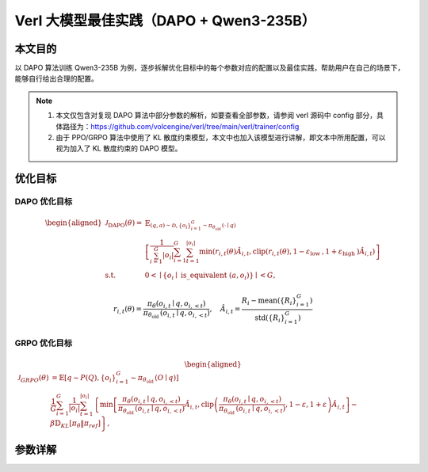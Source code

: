 ==========================================
Verl 大模型最佳实践（DAPO + Qwen3-235B）
==========================================

本文目的
--------

以 DAPO 算法训练 Qwen3-235B 为例，逐步拆解优化目标中的每个参数对应的配置以及最佳实践，帮助用户在自己的场景下，能够自行给出合理的配置。

.. note::

   1. 本文仅包含对复现 DAPO 算法中部分参数的解析，如要查看全部参数，请参阅 verl 源码中 config 部分，具体路径为：https://github.com/volcengine/verl/tree/main/verl/trainer/config
   2. 由于 PPO/GRPO 算法中使用了 KL 散度约束模型，本文中也加入该模型进行讲解，即文本中所用配置，可以视为加入了 KL 散度约束的 DAPO 模型。

优化目标
--------

DAPO 优化目标
~~~~~~~~~~~~~~

.. math::

   \begin{aligned}
   \mathcal{J}_{\mathrm{DAPO}}(\theta)= & \mathbb{E}_{(q, a) \sim \mathcal{D},\left\{o_i\right\}_{i=1}^G \sim \pi_{\theta_{\text {old }}}(\cdot \mid q)} \\
   & {\left[\frac{1}{\sum_{i=1}^G\left|o_i\right|} \sum_{i=1}^G \sum_{t=1}^{\left|o_i\right|} \min \left(r_{i, t}(\theta) \hat{A}_{i, t}, \operatorname{clip}\left(r_{i, t}(\theta), 1-\varepsilon_{\text {low }}, 1+\varepsilon_{\text {high }}\right) \hat{A}_{i, t}\right)\right] } \\
   \text { s.t. } \quad & 0<\mid\left\{o_i \mid \text { is\_equivalent }\left(a, o_i\right)\right\} \mid<G,
   \end{aligned}

.. math::

   r_{i, t}(\theta)=\frac{\pi_\theta\left(o_{i, t} \mid q, o_{i,<t}\right)}{\pi_{\theta_{\text {old }}}\left(o_{i, t} \mid q, o_{i,<t}\right)}, \quad \hat{A}_{i, t}=\frac{R_i-\operatorname{mean}\left(\left\{R_i\right\}_{i=1}^G\right)}{\operatorname{std}\left(\left\{R_i\right\}_{i=1}^G\right)}

GRPO 优化目标
~~~~~~~~~~~~~~

.. math::

   \begin{aligned}
   \mathcal{J}_{G R P O}(\theta) & =\mathbb{E}\left[q \sim P(Q),\left\{o_i\right\}_{i=1}^G \sim \pi_{\theta_{\text {old }}}(O \mid q)\right] \\
   & \frac{1}{G} \sum_{i=1}^G \frac{1}{\left|o_i\right|} \sum_{t=1}^{\left|o_i\right|}\left\{\min \left[\frac{\pi_\theta\left(o_{i, t} \mid q, o_{i,<t}\right)}{\pi_{\theta_{\text {old }}}\left(o_{i, t} \mid q, o_{i,<t}\right)} \hat{A}_{i, t}, \operatorname{clip}\left(\frac{\pi_\theta\left(o_{i, t} \mid q, o_{i,<t}\right)}{\pi_{\theta_{\text {old }}}\left(o_{i, t} \mid q, o_{i,<t}\right)}, 1-\varepsilon, 1+\varepsilon\right) \hat{A}_{i, t}\right]-\beta \mathbb{D}_{K L}\left[\pi_\theta \| \pi_{r e f}\right]\right\},
   \end{aligned}

参数详解
--------

.. list-table:: 参数详解
   :header-rows: 1
   :widths: 24 20 22 34

   * - 原符号及含义
     - 相关配置
     - 配置解读
     - 最佳实践

   * - :math:`(q,a)\sim D`
     
     ``D``：数据集
     
     ``q``：数据集中输入（question/prompt）
     
     ``a``：目标输出（通常为最终答案，不含推理过程）
     - ``data.train_files``
       
       ``data.val_files``
     - 训练集路径
       
       测试集路径
     - 需为 ``.parquet``，参考 ``examples/data_preprocess`` 转换脚本；转换前确保 ``data_source`` 已实现匹配的 reward function；可使用 HuggingFace ``BytedTsinghua-SIA/DAPO-Math-17k`` 数据集

   * - 
     - ``data.prompt_key``
     - 训练集中 prompt 对应的 key
     - 按需设置；如无特殊要求建议使用 ``prompt`` 便于理解

   * - 
     - ``data.max_prompt_length``
     - prompt 最大长度
     - 设置为数据集中最长 prompt；若长尾样本导致值过大，可下调并配合 ``data.truncation``

   * - 
     - ``data.truncation``
     - 输入过长时的处理方式（截断方向或报错）
     - 大多数场景设为 ``left``；训练时关注报表中的 ``clip_ratio``，若 ``prompt_length/clip_ratio`` 偏高且效果欠佳，可增大 ``data.max_prompt_length`` 或预处理数据；严格场景可设为 ``error`` 抛异常

   * - :math:`G`：每个 prompt 的生成数量
     - ``actor_rollout_ref.rollout.n``
     - 单个 prompt 的生成轨迹数量
     - 依据经验或论文设定：GRPO 常用 64，DAPO 常用 16

   * - :math:`\theta`：模型参数
     - ``actor_rollout_ref.model.path``（actor）
     - checkpoint 路径
     - 使用 HuggingFace 兼容格式

   * - 
     - ``actor_rollout_ref.actor.megatron.use_mbridge``
     - 是否启用 mbridge 格式转换
     - 使用 Megatron 训练时建议开启；需配合最新版 mbridge（详见 https://github.com/ISEEKYAN/mbridge）

   * - :math:`\pi`：采样策略
     - ``actor_rollout_ref.rollout.name``
     - rollout 后端
     - Verl 当前支持 ``vllm`` 与 ``sglang``；结合实际测试与官方文档选择并调参

   * - 
     - ``actor_rollout_ref.rollout.response_length``
       
       ``data.max_response_length``
     - rollout 可生成的最大长度（前者优先生效）
     - 长度越大显存占用越高、速度越慢但效果更好；依据显存与训练速度需求设定；监控训练 ``clip_ratio``，若超过 0.1 表示截断多需调整

   * - 
     - ``actor_rollout_ref.rollout.gpu_memory_utilization``
     - rollout 后端显存利用率
     - 在不过 OOM 情况下越大越好；开启 param/grad/optim offload 时可设 0.8-0.9

   * - 
     - ``actor_rollout_ref.rollout.tensor_model_parallel_size``
     - 推理引擎的 tensor 并行度
     - 满足 ``单卡显存 * gpu_memory_utilization * TP > 参数量 * 2``（bf16/fp16）；在满足约束后可逐步增大 TP 提升 KV cache 空间但通信开销增加（尤其 TP>8）；先取满足约束的最小 TP，随后观察速度再调

   * - 
     - ``actor_rollout_ref.rollout.temperature``
       
       ``top_p``
       
       ``top_k``
     - Rollout 阶段采样参数
     - 保持足够随机性，建议 ``temperature=1.0``、``top_p=1.0``、``top_k=-1``

   * - 
     - ``actor_rollout_ref.rollout.val_kwargs.temperature``
       
       ``top_p``
       
       ``top_k``
       
       ``do_sample``
       
       ``n``
     - 验证阶段采样参数
     - 思考模型需 ``temperature>0`` 防止重复；测试集样本少时增大 ``n`` 降低方差（如 AIME24 取 64）；实践参考：初期 ``temperature=1.0``、``top_p=0.7``、``top_k=-1``、``do_sample=True``、``n=1``，最终按测试集规模调大 ``n``

   * - 
     - ``+actor_rollout_ref.rollout.engine_kwargs.vllm.*``
       
       ``+actor_rollout_ref.rollout.engine_kwargs.sglang.*``
     - vllm/sglang 扩展配置
     - 通过 ``+`` 形式注入（示例：``+actor_rollout_ref.rollout.engine_kwargs.vllm.enable_expert_parallel=True``）；参考官方文档获取精确定义；部分配置暂不支持（如 ``pipeline_parallel_size``）；优化项需验证实际收益（TP=32 时 ``enable_expert_parallel=True`` 可能减慢 DeepSeek-V3 rollout）

   * - :math:`\pi_\theta`：参数为 :math:`\theta` 时在策略 :math:`\pi` 下的 actor 模型
     - 
     - 概念说明
     - 与 actor 相关设置见下方各项

   * - 
     - ``data.train_batch_size``
     - 训练阶段累计 batch size（一次 rollout 产出 ``train_batch_size * n`` 样本）
     - 与其他 batch size 紧密相关：单次 forward 输入 ``micro_batch_size * n`` 样本，多次 forward 累积 ``mini_batch_size * n`` 更新 actor，累计 ``train_batch_size * n`` 后更新 old 模型；增大值可减少 rollout 次数但易引入 off-policy 偏差

   * - 
     - ``actor_rollout_ref.actor.ppo_mini_batch_size``
     - Actor 每次迭代的 batch size
     - 类似常规深度学习的 batch size，按经验或公开报告调整

   * - 
     - ``actor_rollout_ref.actor.ppo_micro_batch_size_per_gpu``
     - 每次 forward 时每组 GPU 处理的样本数
     - Megatron 下代表每组包含 TP*PP*CP 的 GPU；取值不超过 ``ppo_mini_batch_size`` 且在不 OOM 情况下尽量大

   * - 
     - ``actor_rollout_ref.actor.use_dynamic_bsz``
     - 是否启用动态 batch
     - 推荐开启以按样本长度自适应分配提升效率

   * - 
     - ``actor_rollout_ref.rollout.log_prob_max_token_len_per_gpu``
     - 动态 batch 下单卡 log_prob 计算的最大 token 数
     - 设为不少于 ``max_prompt_length + max_response_length`` 的倍数以避免截断

   * - 
     - ``actor_rollout_ref.actor.megatron.pipeline_model_parallel_size``
       
       ``tensor_model_parallel_size``
       
       ``expert_model_parallel_size``
       
       ``expert_tensor_parallel_size``
       
       ``context_parallel_size``
     - Megatron 并行度参数（PP/TP/EP/ETP/CP）
     - 显存占用可粗略分为参数/梯度、优化器状态和激活：每个参数在 bf16/fp16 下约占 ``2 / TP`` 字节（若保留 FP32 master weight 或未启用 offload，还需额外 4-8 字节给 Adam），激活量与 ``micro_batch_size × 序列长度 × hidden_size`` 成正比，可通过 gradient checkpointing、动态 batch 或 offload 缓解；优先调高 TP 在单机内分摊模型权重，受限时再引入 PP；长序列配合 CP 扩展上下文；MoE 模型根据专家并行需求设置 EP/ETP（通常与 TP 对齐）；DP 决定总卡数，资源紧张时保持 DP 最小并结合 offload 方案，确保各项并行配置与硬件拓扑、通信开销匹配

   * - 
     - ``actor_rollout_ref.model.use_fused_kernels``
     - 是否启用自定义融合 kernel
     - Verl 对常用模型提供优化，建议开启以获得最佳性能

   * - :math:`\hat{A}_{i,t}`：Group 内第 :math:`i` 个样本在时刻 :math:`t` 的优势
     - ``algorithm.adv_estimator``
     - 优势估计函数
     - DAPO/GRPO 设为 ``grpo``

   * - :math:`R_i`：Group 内第 :math:`i` 个样本的 reward
     - ``reward_model.reward_manager``
     - reward 管理方案
     - DAPO 设为 ``dapo``；GRPO 设为 ``naive``

   * - :math:`D_{KL}`：KL 散度
     - ``algorithm.use_kl_in_reward``
     - reward 中是否使用 KL 约束
     - PPO 设 ``True``；GRPO 与 DAPO 设 ``False``

   * - 
     - ``actor_rollout_ref.actor.use_kl_loss``
     - 损失中是否加入 KL 约束
     - PPO 设 ``False``；GRPO 设 ``True``；DAPO 设 ``False``

   * - :math:`\beta`：KL 损失权重
     - ``actor_rollout_ref.actor.kl_loss_coef``
     - KL 损失系数
     - 可从 0.001 等经验值起步；增大可抑制 reward hacking 但会降低探索能力

   * - 
     - ``algorithm.kl_ctrl.kl_coef``
     - reward 中 KL 系数
     - 按实际需要设定

   * - :math:`\pi_{old}`：每 ``train_batch_size`` 更新的 old 模型
     - ``actor_rollout_ref.rollout.log_prob_use_dynamic_bsz``
     - old 模型计算 log_prob 时是否启用动态 batch
     - 建议开启

   * - :math:`\pi_{ref}`：用于计算 KL 的参考模型
     - ``actor_rollout_ref.ref.log_prob_use_dynamic_bsz``
     - ref 模型计算 log_prob 时是否启用动态 batch
     - 建议开启

   * - 
     - ``actor_rollout_ref.ref.megatron.pipeline_model_parallel_size``
       
       ``tensor_model_parallel_size``
       
       ``expert_model_parallel_size``
       
       ``expert_tensor_parallel_size``
       
       ``context_parallel_size``
     - Ref 模型并行度参数
     - 与 actor 设置保持一致

   * - 
     - ``actor_rollout_ref.ref.megatron.param_offload``
     - Ref 模型是否 offload 至 CPU
     - 虽无梯度与优化器状态，仍建议与 actor 配置保持一致

   * - :math:`o_i,\ \lvert o_i \rvert`：第 :math:`i` 个 prompt 的输出及其长度
     - ``actor_rollout_ref.actor.loss_agg_mode``
     - loss 聚合方式
     - 推荐 token 级聚合 ``token-mean``（符合 Dr.GRPO、DAPO 推荐）；复现原始 GRPO 时用 ``seq-mean-token-mean``

   * - :math:`\pi_\theta(o_{i,t} \mid q_i,o_{i,<t})`：给定 prompt 与前缀时生成 token 的概率
     - ``actor_rollout_ref.rollout.log_prob_micro_batch_size_per_gpu``
       
       ``actor_rollout_ref.ref.log_prob_micro_batch_size_per_gpu``
     - 计算概率时的 batch size
     - rollout engine 先生成输出再拼接输入各模型；设置 batch size 需在显存与吞吐间权衡

   * - :math:`\epsilon_{low},\ \epsilon_{high}`：重要性采样裁剪阈值
     - ``actor_rollout_ref.actor.clip_ratio_low``
       
       ``actor_rollout_ref.actor.clip_ratio_high``
     - 裁剪上下界
     - 按 DAPO 建议设 ``clip_ratio_low=0.2``、``clip_ratio_high=0.28``

   * - vllm 部分推荐开启的优化参数
     - ``actor_rollout_ref.rollout.enable_chunked_prefill``
     - 是否启用分块预填充（vllm）
     - 建议设为 ``True`` 以提升 GPU 利用率；需与 ``max_num_batched_tokens`` 协同；仅对 vllm 生效

   * - 
     - ``actor_rollout_ref.rollout.max_num_batched_tokens``
     - 单个 batch 可处理的最大 token 数
     - 增大可提升利用率；可设为 ``max(8192, max_prompt_length + max_response_length, max_model_len)``；参考 vllm 文档 https://docs.vllm.ai/en/v0.4.2/models/performance.html

   * - 
     - ``actor_rollout_ref.rollout.enforce_eager``
     - 是否禁用 CUDA graph
     - 启用 CUDA graph 通常更快但额外占显存（不受 ``gpu_memory_utilization`` 控制）；仅 vllm 生效；显存不足时设为 ``True``

   * - 
     - ``actor_rollout_ref.rollout.cudagraph_capture_sizes``
     - CUDA graph 捕获的 batch size 列表
     - 默认 ``null``；显存不足时可设为 ``[1,2,4,8,16,32]``

   * - optimizer 相关参数
     - ``actor_rollout_ref.actor.optim.lr``
     - 学习率
     - 从 ``1e-5`` 或 ``1e-6`` 起调

   * - 
     - ``actor_rollout_ref.actor.optim.lr_warmup_steps``
     - 学习率 warmup 步数
     - 建议设置，如 10

   * - 
     - ``actor_rollout_ref.actor.optim.weight_decay``
     - 权重衰减系数
     - 可用经验值 ``0.1``

   * - 
     - ``actor_rollout_ref.actor.optim.clip_grad``
     - 梯度裁剪阈值
     - 建议设为 1

   * - 
     - ``+actor_rollout_ref.actor.optim.override_optimizer_config.optimizer_offload_fraction``
     - 混合优化器在 CPU 中更新的比例
     - 节省显存；大模型（如 DeepSeek）建议开启并设为 1

   * - 
     - ``+actor_rollout_ref.actor.optim.override_optimizer_config.overlap_cpu_optimizer_d2h_h2d``
       
       ``+...use_precision_aware_optimizer``
       
       ``+...optimizer_cpu_offload``
     - 混合优化器辅助开关
     - 启用混合优化器时推荐同时开启

   * - megatron相关参数
     - ``actor_rollout_ref.actor.megatron.param_offload``
       
       ``optimizer_offload``
       
       ``grad_offload``
     - 参数/优化器/梯度是否 offload 至 CPU
     - 显存不足时建议开启

   * - 
     - ``+actor_rollout_ref.actor.megatron.override_transformer_config.recompute_method``
       
       ``recompute_granularity``
       
       ``recompute_num_layers``
     - 重算（gradient checkpointing）配置
     - 减少显存占用但会增加计算；显存不足时启用（如 ``uniform``、``full``、``1``）

   * - 
     - ``+actor_rollout_ref.actor.megatron.override_transformer_config.moe_router_dtype``
       
       ``moe_shared_expert_overlap``
       
       ``moe_permute_fusion``
       
       ``moe_enable_deepep``
       
       ``moe_token_dispatcher_type``
     - MoE 相关设置
     - 按推荐值配置以获得稳定性能（示例：``fp32``、``False``、``True``、``True``、``flex``）

   * - 
     - ``+actor_rollout_ref.actor.megatron.override_transformer_config.gradient_accumulation_fusion``
     - 梯度累积融合优化
     - 开启以提升训练速度

   * - 
     - ``+actor_rollout_ref.actor.megatron.override_transformer_config.account_for_embedding_in_pipeline_split``
       
       ``account_for_loss_in_pipeline_split``
       
       ``num_layers_in_last_pipeline_stage``
     - Pipeline parallel 相关配置
     - 模型层数与 PP 不整除时使用；前两项将 embedding/loss 视作一层；``num_layers_in_last_pipeline_stage`` 用于手动指定首尾阶段层数（如需要可设置为 0 或 ``${LAST_LAYER}``）

   * - trainer 相关参数
     - ``trainer.logger``
     - 日志输出目标
     - 可设为 ``['console','wandb']``；火山引擎机器学习平台可设 ``['console','vemlp_wandb']``

   * - 
     - ``trainer.project_name``
       
       ``trainer.experiment_name``
     - 项目与实验名称
     - 结合需要分层命名，便于快速定位和对比实验

   * - 
     - ``trainer.n_gpus_per_node``
       
       ``trainer.nnodes``
     - 节点及单节点 GPU 数
     - 按可用资源配置

   * - 
     - ``trainer.test_freq``
       
       ``trainer.save_freq``
       
       ``trainer.total_epochs``
     - 测试频率、保存频率与总 epoch 数
     - 依据需求设定

   * - 
     - ``trainer.log_val_generations``
     - 日志中保存的验证样本数
     - 初期可设为 10，后续按需调整

   * - 
     - ``trainer.val_before_train``
     - 训练前是否先运行验证
     - 按需开启

